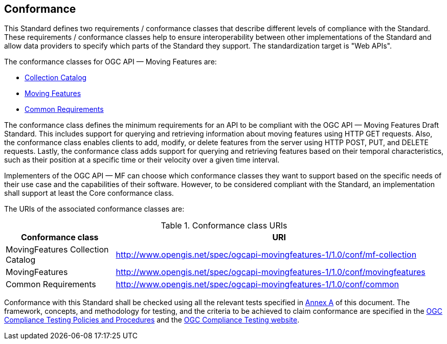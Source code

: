 == Conformance
This Standard defines two requirements / conformance classes that describe different levels of compliance with the Standard.
These requirements / conformance classes help to ensure interoperability between other implementations of the Standard and allow data providers to specify which parts of the Standard they support.
The standardization target is "Web APIs".

The conformance classes for OGC API — Moving Features are:

* <<clause-core-collection, Collection Catalog>>
* <<clause-core-movingfeature, Moving Features>>
* <<clause-common-req, Common Requirements>>

The conformance class defines the minimum requirements for an API to be compliant with the OGC API — Moving Features Draft Standard.
This includes support for querying and retrieving information about moving features using HTTP GET requests.
Also, the conformance class enables clients to add, modify, or delete features from the server using HTTP POST, PUT, and DELETE requests.
Lastly, the conformance class adds support for querying and retrieving features based on their temporal characteristics, such as their position at a specific time or their velocity over a given time interval.

Implementers of the OGC API — MF can choose which conformance classes they want to support based on the specific needs of their use case and the capabilities of their software. However, to be considered compliant with the Standard, an implementation shall support at least the Core conformance class.

The URIs of the associated conformance classes are:

[[conf_class_uris]]
.Conformance class URIs
[cols="25,75",options="header"]
|===
|Conformance class  |URI
|MovingFeatures Collection Catalog |http://www.opengis.net/spec/ogcapi-movingfeatures-1/1.0/conf/mf-collection
|MovingFeatures     |http://www.opengis.net/spec/ogcapi-movingfeatures-1/1.0/conf/movingfeatures
|Common Requirements|http://www.opengis.net/spec/ogcapi-movingfeatures-1/1.0/conf/common
|===

Conformance with this Standard shall be checked using all the relevant tests specified in <<clause-ATS, Annex A>> of this document.
The framework, concepts, and methodology for testing, and the criteria to be achieved to claim conformance are specified in the
link:https://portal.ogc.org/files/?artifact_id=55234[OGC Compliance Testing Policies and Procedures] and the link:https://cite.opengeospatial.org/teamengine/[OGC Compliance Testing website].
